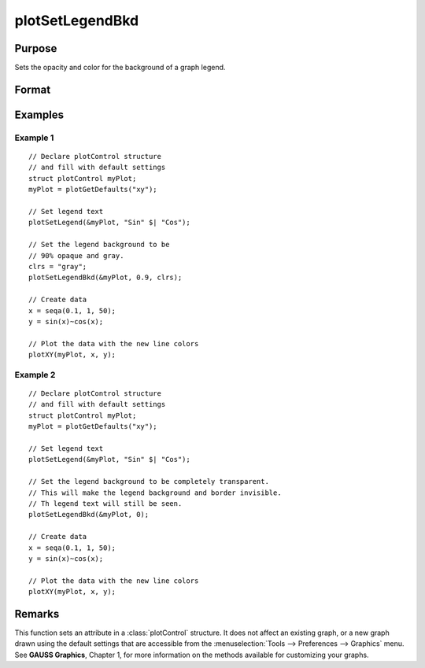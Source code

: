 
plotSetLegendBkd
==============================================

Purpose
----------------
Sets the opacity and color for the background of a graph legend.

Format
----------------
.. function:: plotSetLegendBkd(&myPlot, opacity[, bkd_clr])

    :param &myPlot: A :class:`plotControl` structure pointer.
    :type &myPlot: struct pointer

    :param opacity: a value between 0 (completely transparent) and 1 (completely opaque).
    :type opacity: Scalar

    :param bkd_clr: Optional argument, the name or rgb value of the new background colors.
    :type bkd_clr: string

Examples
----------------

Example 1
+++++++++

::

    // Declare plotControl structure
    // and fill with default settings
    struct plotControl myPlot;
    myPlot = plotGetDefaults("xy");

    // Set legend text
    plotSetLegend(&myPlot, "Sin" $| "Cos");

    // Set the legend background to be
    // 90% opaque and gray.
    clrs = "gray";
    plotSetLegendBkd(&myPlot, 0.9, clrs);

    // Create data
    x = seqa(0.1, 1, 50);
    y = sin(x)~cos(x);

    // Plot the data with the new line colors
    plotXY(myPlot, x, y);

Example 2
+++++++++

::

    // Declare plotControl structure
    // and fill with default settings
    struct plotControl myPlot;
    myPlot = plotGetDefaults("xy");

    // Set legend text
    plotSetLegend(&myPlot, "Sin" $| "Cos");

    // Set the legend background to be completely transparent.
    // This will make the legend background and border invisible.
    // Th legend text will still be seen.
    plotSetLegendBkd(&myPlot, 0);

    // Create data
    x = seqa(0.1, 1, 50);
    y = sin(x)~cos(x);

    // Plot the data with the new line colors
    plotXY(myPlot, x, y);

Remarks
-------

This function sets an attribute in a :class:`plotControl` structure. It does not
affect an existing graph, or a new graph drawn using the default
settings that are accessible from the :menuselection:`Tools --> Preferences --> Graphics`
menu. See **GAUSS Graphics**, Chapter 1, for more information on the
methods available for customizing your graphs.

.. seealso:: Functions :func:`plotGetDefaults`, :func:`plotSetLegendFont`
